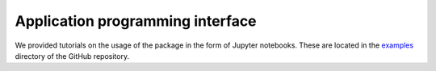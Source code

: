 Application programming interface
=====

.. _code:

We provided tutorials on the usage of the package in the form of Jupyter notebooks. These are located in
the `examples <https://github.com/jcwang587/xdatbus/tree/main/examples>`_ directory of the GitHub repository.


